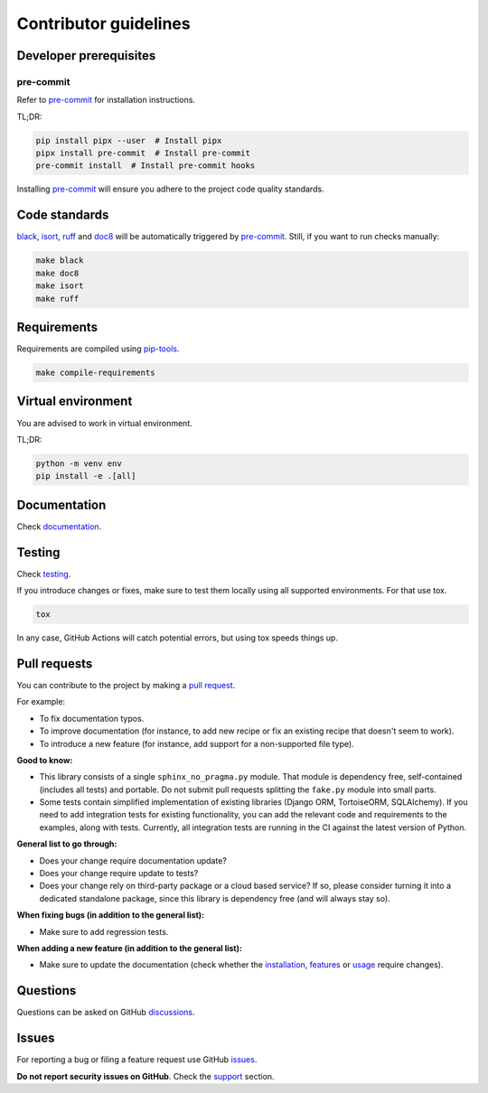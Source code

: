Contributor guidelines
======================

.. _documentation: https://sphinx-no-pragma.readthedocs.io/#writing-documentation
.. _testing: https://sphinx-no-pragma.readthedocs.io/#testing
.. _pre-commit: https://pre-commit.com/#installation
.. _black: https://black.readthedocs.io/
.. _isort: https://pycqa.github.io/isort/
.. _doc8: https://doc8.readthedocs.io/
.. _ruff: https://beta.ruff.rs/docs/
.. _pip-tools: https://pip-tools.readthedocs.io/
.. _issues: https://github.com/barseghyanartur/sphinx-no-pragma/issues
.. _discussions: https://github.com/barseghyanartur/sphinx-no-pragma/discussions
.. _pull request: https://github.com/barseghyanartur/sphinx-no-pragma/pulls
.. _support: https://sphinx-no-pragma.readthedocs.io/#support
.. _installation: https://sphinx-no-pragma.readthedocs.io/#installation
.. _features: https://sphinx-no-pragma.readthedocs.io/#features
.. _prerequisites: https://sphinx-no-pragma.readthedocs.io/#prerequisites
.. _usage: https://sphinx-no-pragma.readthedocs.io/en/latest/usage.html

Developer prerequisites
-----------------------
pre-commit
~~~~~~~~~~
Refer to `pre-commit`_ for installation instructions.

TL;DR:

.. code-block:: sh

    pip install pipx --user  # Install pipx
    pipx install pre-commit  # Install pre-commit
    pre-commit install  # Install pre-commit hooks

Installing `pre-commit`_ will ensure you adhere to the project code quality
standards.

Code standards
--------------
`black`_, `isort`_, `ruff`_ and `doc8`_ will be automatically triggered by
`pre-commit`_. Still, if you want to run checks manually:

.. code-block:: sh

    make black
    make doc8
    make isort
    make ruff

Requirements
------------
Requirements are compiled using `pip-tools`_.

.. code-block:: sh

    make compile-requirements

Virtual environment
-------------------
You are advised to work in virtual environment.

TL;DR:

.. code-block:: sh

    python -m venv env
    pip install -e .[all]

Documentation
-------------
Check `documentation`_.

Testing
-------
Check `testing`_.

If you introduce changes or fixes, make sure to test them locally using
all supported environments. For that use tox.

.. code-block:: sh

    tox

In any case, GitHub Actions will catch potential errors, but using tox speeds
things up.

Pull requests
-------------
You can contribute to the project by making a `pull request`_.

For example:

- To fix documentation typos.
- To improve documentation (for instance, to add new recipe or fix
  an existing recipe that doesn't seem to work).
- To introduce a new feature (for instance, add support for a non-supported
  file type).

**Good to know:**

- This library consists of a single ``sphinx_no_pragma.py`` module. That module is
  dependency free, self-contained (includes all tests) and portable.
  Do not submit pull requests splitting the ``fake.py`` module into small
  parts.
- Some tests contain simplified implementation of existing libraries (Django
  ORM, TortoiseORM, SQLAlchemy). If you need to add integration tests for
  existing functionality, you can add the relevant code and requirements
  to the examples, along with tests. Currently, all integration tests
  are running in the CI against the latest version of Python.

**General list to go through:**

- Does your change require documentation update?
- Does your change require update to tests?
- Does your change rely on third-party package or a cloud based service?
  If so, please consider turning it into a dedicated standalone package,
  since this library is dependency free (and will always stay so).

**When fixing bugs (in addition to the general list):**

- Make sure to add regression tests.

**When adding a new feature (in addition to the general list):**

- Make sure to update the documentation (check whether the `installation`_,
  `features`_ or `usage`_ require changes).

Questions
---------
Questions can be asked on GitHub `discussions`_.

Issues
------
For reporting a bug or filing a feature request use GitHub `issues`_.

**Do not report security issues on GitHub**. Check the `support`_ section.
